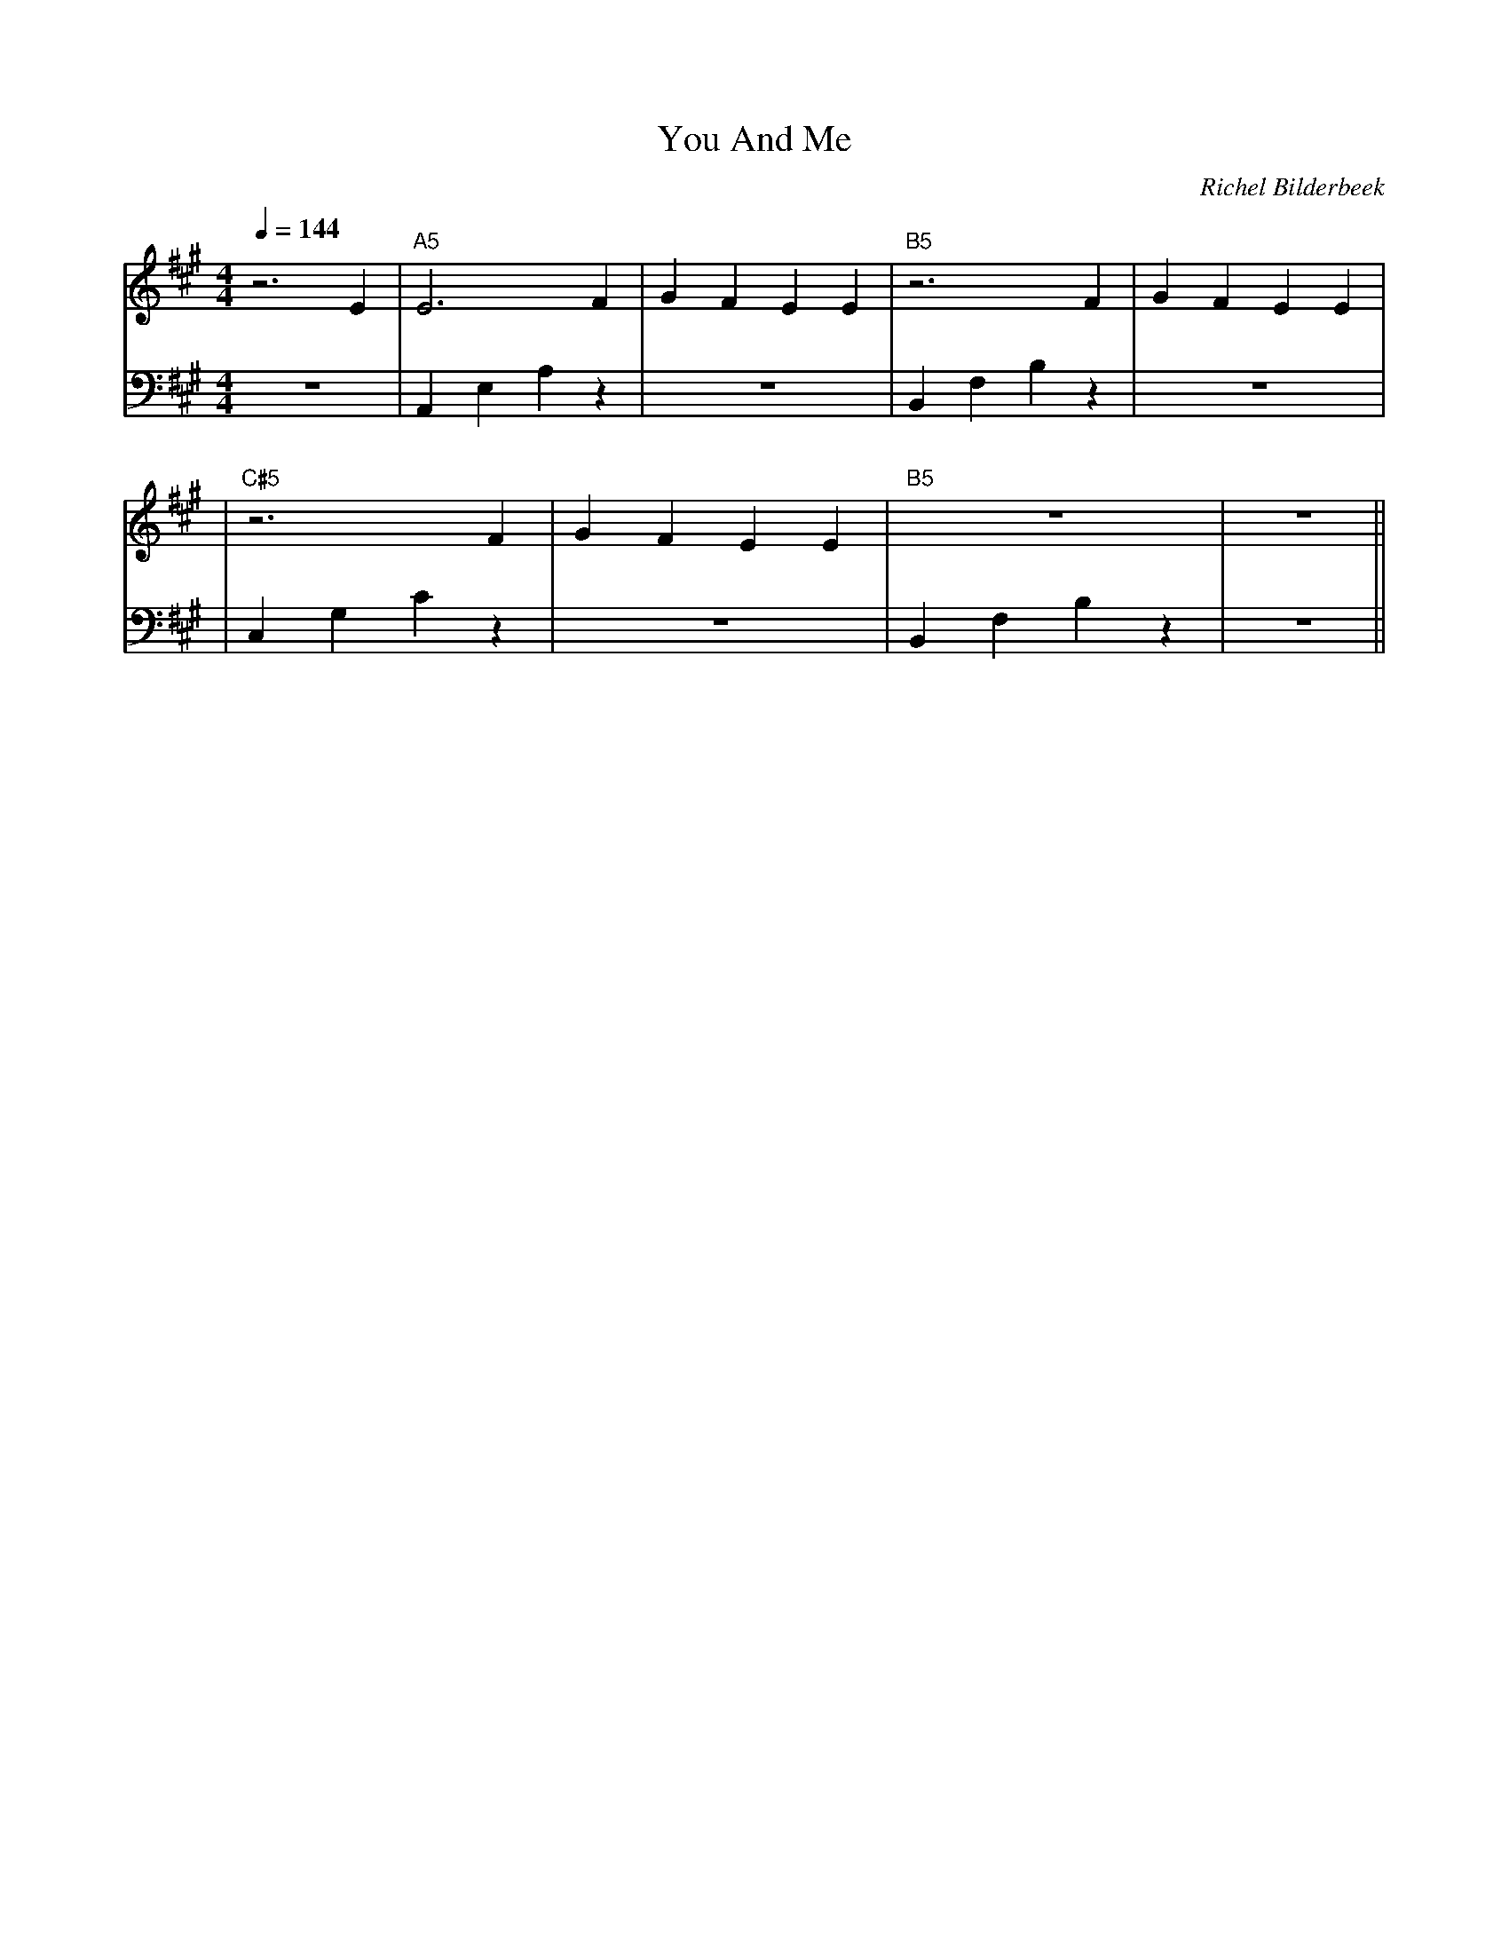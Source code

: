 X:1
T:You And Me
C:Richel Bilderbeek
L:1/4
Q:1/4=144
M:4/4
K:A
V:V1 clef=treble
V:V2 clef=bass
[V:V1] z3E | "A5"E3 F | GFEE | "B5"z3 F| GFEE |
[V:V2] z4 | A,,E,A,z | z4 | B,,F,B,z | z4 |
[V:V1] | "C#5"z3 F | GFEE | "B5"z4 | z4 ||
[V:V2] | C,G,Cz | z4 | B,,F,B,z | z4 ||
